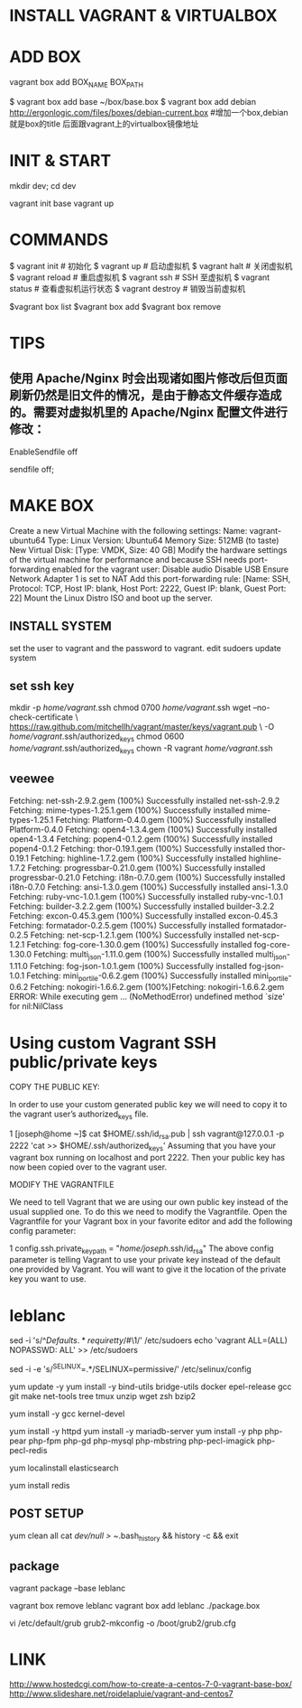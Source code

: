 * INSTALL VAGRANT & VIRTUALBOX

* ADD BOX

vagrant box add BOX_NAME BOX_PATH

$ vagrant box add base ~/box/base.box
$ vagrant box add debian http://ergonlogic.com/files/boxes/debian-current.box  #增加一个box,debian就是box的title 后面跟vagrant上的virtualbox镜像地址

* INIT & START

mkdir dev; cd dev

vagrant init base
vagrant up


* COMMANDS
$ vagrant init  # 初始化
$ vagrant up  # 启动虚拟机
$ vagrant halt  # 关闭虚拟机
$ vagrant reload  # 重启虚拟机
$ vagrant ssh  # SSH 至虚拟机
$ vagrant status  # 查看虚拟机运行状态
$ vagrant destroy  # 销毁当前虚拟机

# box管理
$vagrant box list
$vagrant box add
$vagrant box remove

* TIPS

** 使用 Apache/Nginx 时会出现诸如图片修改后但页面刷新仍然是旧文件的情况，是由于静态文件缓存造成的。需要对虚拟机里的 Apache/Nginx 配置文件进行修改：

# Apache 配置添加:
EnableSendfile off

# Nginx 配置添加:
sendfile off;

* MAKE BOX
Create a new Virtual Machine with the following settings:
Name: vagrant-ubuntu64
Type: Linux
Version: Ubuntu64
Memory Size: 512MB (to taste)
New Virtual Disk: [Type: VMDK, Size: 40 GB]
Modify the hardware settings of the virtual machine for performance and because SSH needs port-forwarding enabled for the vagrant user:
Disable audio
Disable USB
Ensure Network Adapter 1 is set to NAT
Add this port-forwarding rule: [Name: SSH, Protocol: TCP, Host IP: blank, Host Port: 2222, Guest IP: blank, Guest Port: 22]
Mount the Linux Distro ISO and boot up the server.

** INSTALL SYSTEM

set the user to vagrant and the password to vagrant.
edit sudoers
update system

** set ssh key
mkdir -p /home/vagrant/.ssh
chmod 0700 /home/vagrant/.ssh
wget --no-check-certificate \
    https://raw.github.com/mitchellh/vagrant/master/keys/vagrant.pub \
    -O /home/vagrant/.ssh/authorized_keys
chmod 0600 /home/vagrant/.ssh/authorized_keys
chown -R vagrant /home/vagrant/.ssh

** veewee
Fetching: net-ssh-2.9.2.gem (100%)
Successfully installed net-ssh-2.9.2
Fetching: mime-types-1.25.1.gem (100%)
Successfully installed mime-types-1.25.1
Fetching: Platform-0.4.0.gem (100%)
Successfully installed Platform-0.4.0
Fetching: open4-1.3.4.gem (100%)
Successfully installed open4-1.3.4
Fetching: popen4-0.1.2.gem (100%)
Successfully installed popen4-0.1.2
Fetching: thor-0.19.1.gem (100%)
Successfully installed thor-0.19.1
Fetching: highline-1.7.2.gem (100%)
Successfully installed highline-1.7.2
Fetching: progressbar-0.21.0.gem (100%)
Successfully installed progressbar-0.21.0
Fetching: i18n-0.7.0.gem (100%)
Successfully installed i18n-0.7.0
Fetching: ansi-1.3.0.gem (100%)
Successfully installed ansi-1.3.0
Fetching: ruby-vnc-1.0.1.gem (100%)
Successfully installed ruby-vnc-1.0.1
Fetching: builder-3.2.2.gem (100%)
Successfully installed builder-3.2.2
Fetching: excon-0.45.3.gem (100%)
Successfully installed excon-0.45.3
Fetching: formatador-0.2.5.gem (100%)
Successfully installed formatador-0.2.5
Fetching: net-scp-1.2.1.gem (100%)
Successfully installed net-scp-1.2.1
Fetching: fog-core-1.30.0.gem (100%)
Successfully installed fog-core-1.30.0
Fetching: multi_json-1.11.0.gem (100%)
Successfully installed multi_json-1.11.0
Fetching: fog-json-1.0.1.gem (100%)
Successfully installed fog-json-1.0.1
Fetching: mini_portile-0.6.2.gem (100%)
Successfully installed mini_portile-0.6.2
Fetching: nokogiri-1.6.6.2.gem (100%)Fetching: nokogiri-1.6.6.2.gem
ERROR:  While executing gem ... (NoMethodError)
    undefined method `size' for nil:NilClass

* Using custom Vagrant SSH public/private keys
COPY THE PUBLIC KEY:

In order to use your custom generated public key we will need to copy it to the vagrant user’s authorized_keys file.


1
[joseph@home ~]$ cat $HOME/.ssh/id_rsa.pub | ssh vagrant@127.0.0.1 -p 2222 'cat >> $HOME/.ssh/authorized_keys'
Assuming that you have your vagrant box running on localhost and port 2222. Then your public key has now been copied over to the vagrant user.

MODIFY THE VAGRANTFILE

We need to tell Vagrant that we are using our own public key instead of the usual supplied one. To do this we need to modify the Vagrantfile. Open the Vagrantfile for your Vagrant box in your favorite editor and add the following config parameter:


1
config.ssh.private_key_path = "/home/joseph/.ssh/id_rsa"
The above config parameter is telling Vagrant to use your private key instead of the default one provided by Vagrant. You will want to give it the location of the private key you want to use.

* leblanc

sed -i 's/^\(Defaults.*requiretty\)/#\1/' /etc/sudoers
echo 'vagrant ALL=(ALL) NOPASSWD: ALL' >> /etc/sudoers

sed -i -e 's/^SELINUX=.*/SELINUX=permissive/' /etc/selinux/config

yum update -y
yum install -y bind-utils bridge-utils docker epel-release gcc git make net-tools tree tmux unzip wget zsh bzip2

# yum install gcc make patch  dkms qt libgomp kernel-headers kernel-devel fontforge binutils glibc-headers glibc-devel

# for ./VBoxLinuxAdditions.run
yum install -y gcc kernel-devel


# LMAP
yum install -y httpd
yum install -y mariadb-server
yum install -y php php-pear php-fpm php-gd php-mysql php-mbstring php-pecl-imagick php-pecl-redis

yum localinstall elasticsearch

yum install redis

** POST SETUP
yum clean all
cat /dev/null > ~/.bash_history && history -c && exit

** package
vagrant package --base leblanc

vagrant box remove leblanc
vagrant box add leblanc ./package.box

vi /etc/default/grub
grub2-mkconfig -o /boot/grub2/grub.cfg

* LINK

http://www.hostedcgi.com/how-to-create-a-centos-7-0-vagrant-base-box/
http://www.slideshare.net/roidelapluie/vagrant-and-centos7
